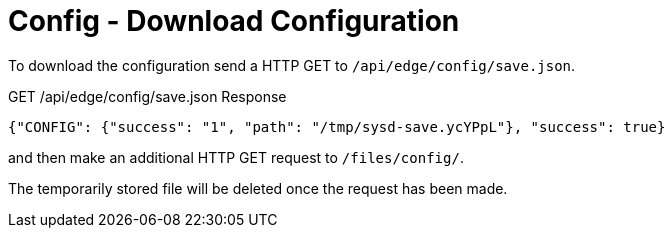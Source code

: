 = Config - Download Configuration

To download the configuration send a HTTP GET to `/api/edge/config/save.json`.

GET /api/edge/config/save.json Response
[source,json]
----
{"CONFIG": {"success": "1", "path": "/tmp/sysd-save.ycYPpL"}, "success": true}
----

and then make an additional HTTP GET request to `/files/config/`.

The temporarily stored file will be deleted once the request has been made.